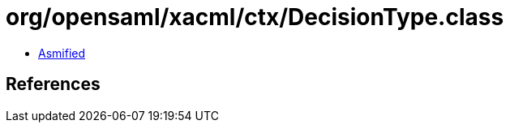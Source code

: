 = org/opensaml/xacml/ctx/DecisionType.class

 - link:DecisionType-asmified.java[Asmified]

== References

